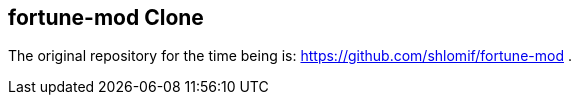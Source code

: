 == fortune-mod Clone

The original repository for the time being is:
https://github.com/shlomif/fortune-mod .
